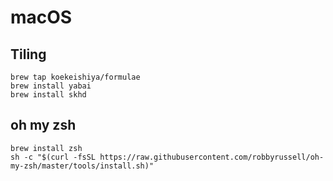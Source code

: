 * macOS
** Tiling
#+begin_src shell
brew tap koekeishiya/formulae
brew install yabai
brew install skhd
#+end_src
** oh my zsh
#+begin_src shell :exports both :results output 
  brew install zsh
  sh -c "$(curl -fsSL https://raw.githubusercontent.com/robbyrussell/oh-my-zsh/master/tools/install.sh)"
#+end_src
